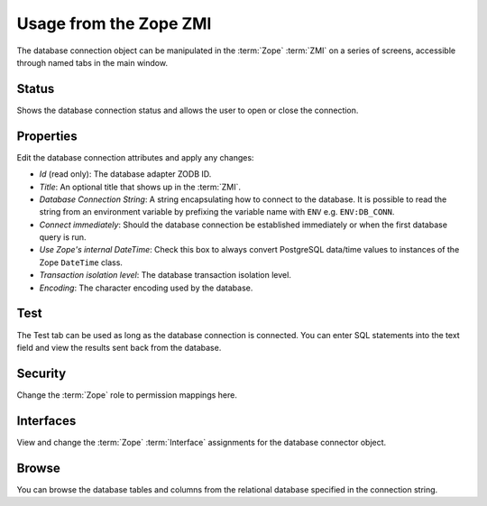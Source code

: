 Usage from the Zope ZMI
=======================
The database connection object can be manipulated in the :term:`Zope`
:term:`ZMI` on a series of screens, accessible through named tabs in
the main window.

Status
------
Shows the database connection status and allows the user to open or
close the connection.

Properties
----------
Edit the database connection attributes and apply any changes:

* `Id` (read only): The database adapter ZODB ID.
* `Title`: An optional title that shows up in the :term:`ZMI`.
* `Database Connection String`: A string encapsulating how to connect
  to the database. It is possible to read the string from an environment
  variable by prefixing the variable name with ``ENV`` e.g. ``ENV:DB_CONN``.
* `Connect immediately`: Should the database connection be established
  immediately or when the first database query is run.
* `Use Zope's internal DateTime`: Check this box to always convert PostgreSQL
  data/time values to instances of the Zope ``DateTime`` class.
* `Transaction isolation level`: The database transaction isolation level.
* `Encoding`: The character encoding used by the database.

Test
----
The Test tab can be used as long as the database connection is connected.
You can enter SQL statements into the text field and view the results
sent back from the database.

Security
--------
Change the :term:`Zope` role to permission mappings here.

Interfaces
----------
View and change the :term:`Zope` :term:`Interface` assignments for the
database connector object.

Browse
------
You can browse the database tables and columns from the relational database
specified in the connection string.
